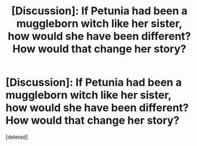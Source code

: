 #+TITLE: [Discussion]: If Petunia had been a muggleborn witch like her sister, how would she have been different? How would that change her story?

* [Discussion]: If Petunia had been a muggleborn witch like her sister, how would she have been different? How would that change her story?
:PROPERTIES:
:Score: 1
:DateUnix: 1495463911.0
:DateShort: 2017-May-22
:FlairText: Discussion
:END:
[deleted]

